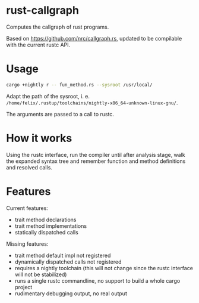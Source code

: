 * rust-callgraph

Computes the callgraph of rust programs.

Based on [[https://github.com/nrc/callgraph.rs]], updated to be compilable with the current rustc API.

* Usage
#+BEGIN_SRC sh
cargo +nightly r -- fun_method.rs --sysroot /usr/local/
#+END_SRC

Adapt the path of the sysroot, i. e. ~/home/felix/.rustup/toolchains/nightly-x86_64-unknown-linux-gnu/~.

The arguments are passed to a call to rustc.

* How it works

Using the rustc interface, run the compiler until after analysis stage, walk the expanded syntax tree and remember function and method definitions and resolved calls.

* Features
Current features:
- trait method declarations
- trait method implementations
- statically dispatched calls

Missing features:
- trait method default impl not registered
- dynamically dispatched calls not registered
- requires a nightly toolchain (this will not change since the rustc interface will not be stabilized)
- runs a single rustc commandline, no support to build a whole cargo project
- rudimentary debugging output, no real output




